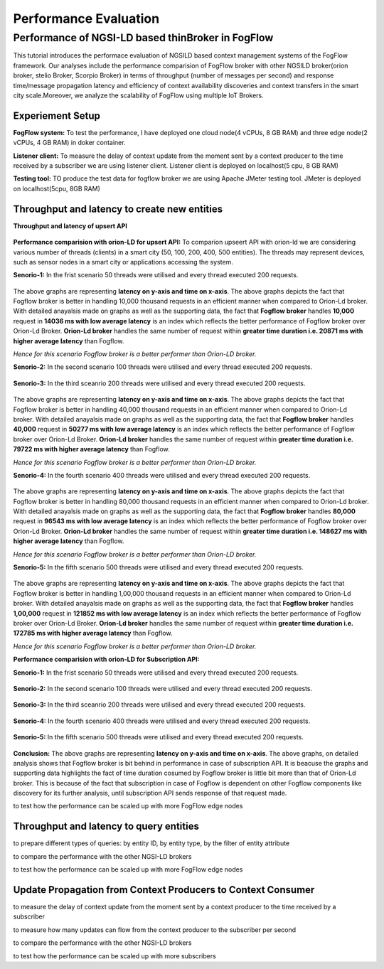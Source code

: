*****************************************
Performance Evaluation
*****************************************


Performance of NGSI-LD based thinBroker in FogFlow 
================================================================

This tutorial introduces the performace evaluation of NGSILD based context management systems of the FogFlow framework. Our analyses include the performance comparision of FogFlow broker with other NGSILD broker(orion broker, stelio Broker, Scorpio Broker) in terms of  throughput (number of messages per second) and response time/message propagation latency and  efficiency of context availability discoveries and context transfers in the smart city scale.Moreover, we analyze the scalability of FogFlow using multiple IoT Brokers.


Experiement Setup
------------------------------------------------

**FogFlow system:** To test the performance, I have deployed one cloud node(4 vCPUs, 8 GB RAM) and three edge node(2 vCPUs, 4 GB RAM) in doker container. 

**Listener client:** To measure the delay of context update from the moment sent by a context producer to the time received by a subscriber we are using listener client. Listener client is deployed on localhost(5 cpu, 8 GB RAM)

**Testing tool:** TO produce the test data for fogflow broker we are using Apache JMeter testing tool. JMeter is deployed on localhost(5cpu, 8GB RAM)

Throughput and latency to create new entities
--------------------------------------------------

**Throughput and latency of upsert API** 

.. figure:: figures/throughtPut.png

**Performance comparision with orion-LD for upsert API:** To comparion upseert API with orion-ld we are considering various number of threads (clients) in a smart city (50, 100, 200, 400, 500 entities).  The threads may represent devices, such as sensor nodes in a smart city or applications accessing the system.  

**Senorio-1:** In the frist scenario 50 threads were utilised and every thread executed 200 requests.

.. figure:: figures/FogOrion50_200.png


The above graphs are representing **latency on y-axis and time on x-axis**. The above graphs depicts the fact that Fogflow broker is better in handling 10,000 thousand requests in an efficient manner when compared to Orion-Ld broker. With detailed anayalsis made on graphs as well as the supporting data, the fact that **Fogflow broker** handles **10,000** request in **14036 ms with low average latency** is an index which reflects the better performance of Fogflow broker over Orion-Ld Broker. **Orion-Ld broker** handles the same number of request within **greater time duration i.e. 20871 ms with higher average latency** than Fogflow.

*Hence for this scenario Fogflow broker is a better performer than Orion-LD broker.*


**Senorio-2:** In the second scenario 100 threads were utilised and every thread executed 200 requests.

.. figure:: figures/FogOrion100_200.png


**Senorio-3:** In the third sceanrio 200 threads were utilised and every thread executed 200 requests.

.. figure:: figures/FogOrion200_200.png


The above graphs are representing **latency on y-axis and time on x-axis**. The above graphs depicts the fact that Fogflow broker is better in handling 40,000 thousand requests in an efficient manner when compared to Orion-Ld broker. With detailed anayalsis made on graphs as well as the supporting data, the fact that **Fogflow broker** handles **40,000** request in **50277 ms with low average latency** is an index which reflects the better performance of Fogflow broker over Orion-Ld Broker. **Orion-Ld broker** handles the same number of request within **greater time duration i.e. 79722 ms with higher average latency** than Fogflow.

*Hence for this scenario Fogflow broker is a better performer than Orion-LD broker.*


**Senorio-4:** In the fourth scenario 400 threads were utilised and every thread executed 200 requests.

.. figure:: figures/FogOrion400_200.png


The above graphs are representing **latency on y-axis and time on x-axis**. The above graphs depicts the fact that Fogflow broker is better in handling 80,000 thousand requests in an efficient manner when compared to Orion-Ld broker. With detailed anayalsis made on graphs as well as the supporting data, the fact that **Fogflow broker** handles **80,000** request in **96543 ms with low average latency** is an index which reflects the better performance of Fogflow broker over Orion-Ld Broker. **Orion-Ld broker** handles the same number of request within **greater time duration i.e. 148627 ms with higher average latency** than Fogflow.

*Hence for this scenario Fogflow broker is a better performer than Orion-LD broker.*


**Senorio-5:** In the fifth scenario 500 threads were utilised and every thread executed 200 requests.

.. figure:: figures/FogOrion500_200.png

The above graphs are representing **latency on y-axis and time on x-axis**. The above graphs depicts the fact that Fogflow broker is better in handling 1,00,000 thousand requests in an efficient manner when compared to Orion-Ld broker. With detailed anayalsis made on graphs as well as the supporting data, the fact that **Fogflow broker** handles **1,00,000** request in **121852 ms with low average latency** is an index which reflects the better performance of Fogflow broker over Orion-Ld Broker. **Orion-Ld broker** handles the same number of request within **greater time duration i.e. 172785 ms with higher average latency** than Fogflow.

*Hence for this scenario Fogflow broker is a better performer than Orion-LD broker.*

**Performance comparision with orion-LD for Subscription API:**

**Senorio-1:** In the frist scenario 50 threads were utilised and every thread executed 200 requests.

.. figure:: figures/FogSub50.png

**Senorio-2:** In the second scenario 100 threads were utilised and every thread executed 200 requests.

.. figure:: figures/FogSub100.png

**Senorio-3:** In the third sceanrio 200 threads were utilised and every thread executed 200 requests.

.. figure:: figures/FogSub200.png

**Senorio-4:** In the fourth scenario 400 threads were utilised and every thread executed 200 requests.

.. figure:: figures/FogSub400.png

**Senorio-5:** In the fifth scenario 500 threads were utilised and every thread executed 200 requests.

.. figure:: figures/FogSub500.png


**Conclusion:**
The above graphs are representing **latency on y-axis and time on x-axis**. The above graphs, on detailed analysis shows that Fogflow broker is bit behind in performance in case of subscription API. It is beacuse the graphs and supporting data highlights the fact of time duration cosumed by Fogflow broker is little bit more than that of Orion-Ld broker.  This is because of the fact that subscription in case of Fogflow is dependent on other Fogflow components like discovery for its further analysis, until subscription API sends response of that request made.


to test how the performance can be scaled up with more FogFlow edge nodes



Throughput and latency to query entities
--------------------------------------------------

to prepare different types of queries: by entity ID, by entity type, by the filter of entity attribute

to compare the performance with the other NGSI-LD brokers

to test how the performance can be scaled up with more FogFlow edge nodes


Update Propagation from Context Producers to Context Consumer
------------------------------------------------------------------

to measure the delay of context update from the moment sent by a context producer to the time received by a subscriber

to measure how many updates can flow from the context producer to the subscriber per second

to compare the performance with the other NGSI-LD brokers

to test how the performance can be scaled up with more subscribers
